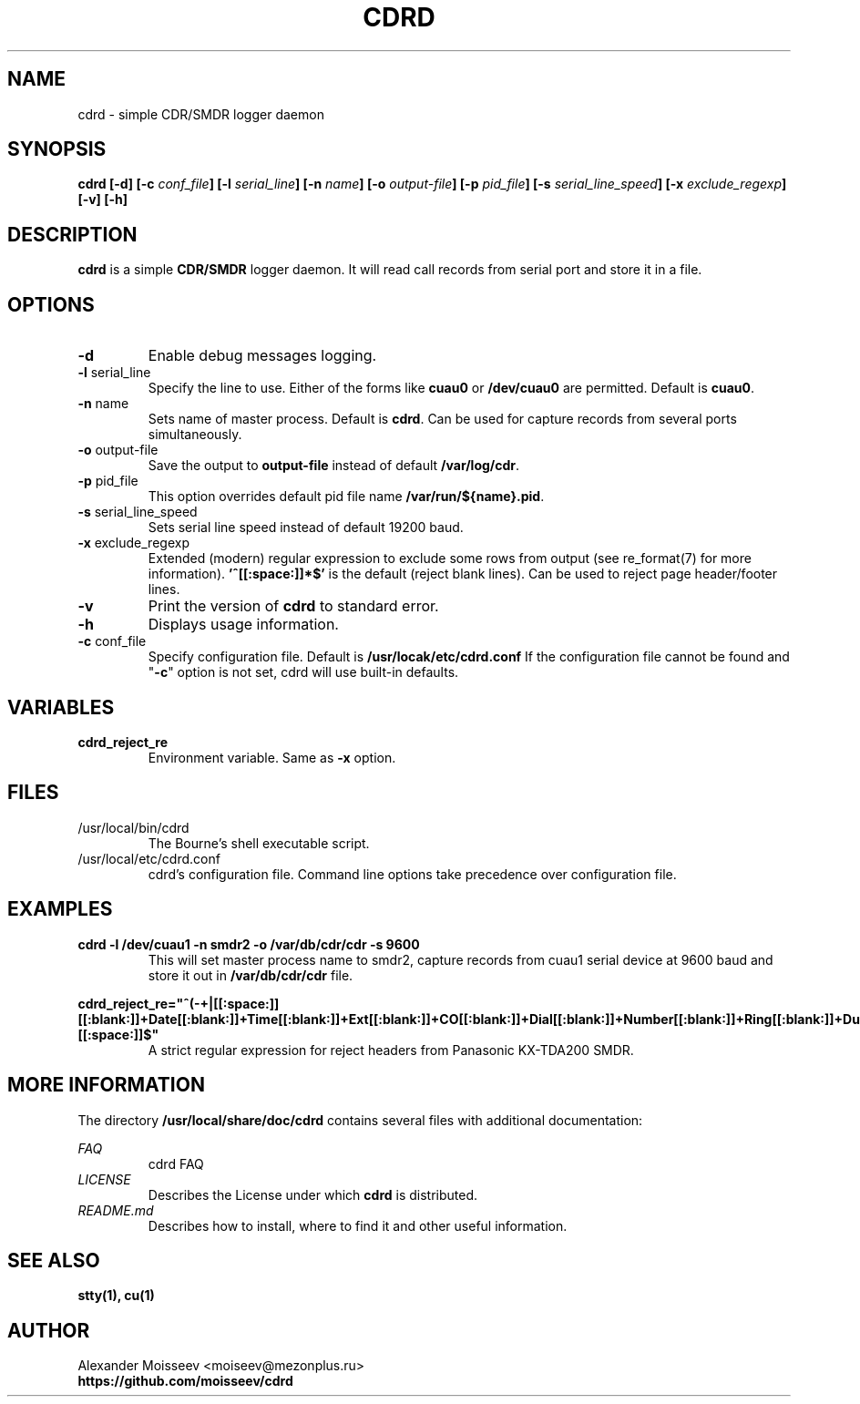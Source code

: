 .TH CDRD 1 "1 May 2012" cdrd 0.0.1 "cdrd logger daemon"
.SH NAME
cdrd \- simple CDR/SMDR logger daemon
.SH SYNOPSIS
.B cdrd
\fB[-d] [-c\fI conf_file\fB] [-l\fI serial_line\fB] [-n\fI name\fB] [-o\fI output-file\fB] [-p\fI pid_file\fB] [-s\fI serial_line_speed\fB] [-x\fI exclude_regexp\fB] [-v] [-h]\fR
.SH DESCRIPTION
.B cdrd
is a simple
.B CDR/SMDR
logger daemon.  It will read call records from serial port
and store it in a file.
.SH OPTIONS
.IP "\fB-d\fR"
Enable debug messages logging.
.IP "\fB-l\fR serial_line"
Specify the line to use.  Either of the forms like
.B cuau0
or
.B /dev/cuau0
are permitted. Default is \fBcuau0\fR.
.IP "\fB-n\fR name"
Sets name of master process. Default is \fBcdrd\fR.
Can be used for capture records from several ports simultaneously.
.IP "\fB-o\fR output-file"
Save the output to
.B output-file
instead of default \fB/var/log/cdr\fR.
.IP "\fB-p\fR pid_file"
This option overrides default pid file name \fB/var/run/${name}.pid\fR.
.IP "\fB-s\fR serial_line_speed"
Sets serial line speed instead of default 19200 baud.
.IP "\fB-x\fR exclude_regexp"
Extended (modern) regular expression to exclude some rows from output
(see re_format(7) for more information).
.B '^[[:space:]]*$'
is the default (reject blank lines).
Can be used to reject page header/footer lines.
.IP "\fB-v\fR"
Print the version of
.B cdrd
to standard error.
.IP "\fB-h\fR"
Displays usage information.
.IP "\fB-c\fR conf_file"
Specify configuration file. Default is \fB/usr/locak/etc/cdrd.conf\fR
If the configuration file cannot be found and "\fB-c\fR" option is not set, cdrd will use built-in defaults.
.SH VARIABLES
.IP "\fBcdrd_reject_re\fR"
Environment variable. Same as \fB-x\fR option.
.SH FILES
.IP /usr/local/bin/cdrd
.RS
The Bourne's shell executable script.
.RE
.IP /usr/local/etc/cdrd.conf
.RS
cdrd's configuration file.
Command line options take precedence over configuration file.
.RE
.SH EXAMPLES
.B cdrd -l /dev/cuau1 -n smdr2 -o /var/db/cdr/cdr -s 9600
.RS
This will set master process name to smdr2, capture records from cuau1 serial device at 9600 baud and store it
out in
.B /var/db/cdr/cdr
file.

.RE
.B cdrd_reject_re="^(-+|[[:space:]][[:blank:]]+Date[[:blank:]]+Time[[:blank:]]+\
Ext[[:blank:]]+CO[[:blank:]]+Dial[[:blank:]]+Number[[:blank:]]+Ring[[:blank:]]+\
Duration[[:blank:]]+Acc[[:blank:]]code[[:blank:]]+CD[[:blank:]])[[:space:]]$"
.RS
A strict regular expression for reject headers from Panasonic KX-TDA200 SMDR.
.RE
.SH MORE INFORMATION
The directory
.B /usr/local/share/doc/cdrd
contains several files with additional documentation:

.RE
.I FAQ
.RS
cdrd FAQ
.RE
.I LICENSE
.RS
Describes the License under which
.B cdrd
is distributed.
.RE
.I README.md
.RS
Describes how to install, where to find it and other useful information.
.SH "SEE ALSO"
.BR stty(1),
.BR cu(1)
.SH AUTHOR
.RE
Alexander Moisseev <moiseev@mezonplus.ru>
.RE
.B https://github.com/moisseev/cdrd
